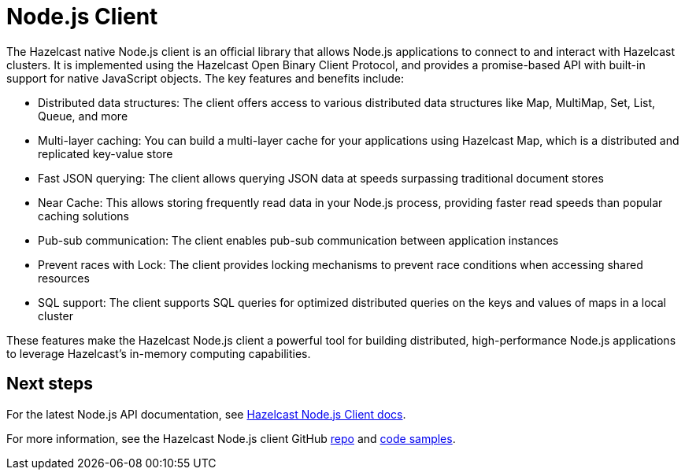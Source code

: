 = Node.js Client
:page-api-reference: http://hazelcast.github.io/hazelcast-nodejs-client/api/{page-latest-supported-nodejs-client}/docs/

The Hazelcast native Node.js client is an official library that allows Node.js applications to connect to and interact with Hazelcast clusters. It is implemented using the Hazelcast Open Binary Client Protocol, and provides a promise-based API with built-in support for native JavaScript objects. The key features and benefits include:

* Distributed data structures: The client offers access to various distributed data structures like Map, MultiMap, Set, List, Queue, and more
* Multi-layer caching: You can build a multi-layer cache for your applications using Hazelcast Map, which is a distributed and replicated key-value store
* Fast JSON querying: The client allows querying JSON data at speeds surpassing traditional document stores
* Near Cache: This allows storing frequently read data in your Node.js process, providing faster read speeds than popular caching solutions
* Pub-sub communication: The client enables pub-sub communication between application instances
* Prevent races with Lock: The client provides locking mechanisms to prevent race conditions when accessing shared resources
* SQL support: The client supports SQL queries for optimized distributed queries on the keys and values of maps in a local cluster

These features make the Hazelcast Node.js client a powerful tool for building distributed, high-performance Node.js applications to leverage Hazelcast's in-memory computing capabilities.

== Next steps

For the latest Node.js API documentation, see http://hazelcast.github.io/hazelcast-nodejs-client/api/{page-latest-supported-nodejs-client}/docs/[Hazelcast Node.js Client docs].

For more information, see the Hazelcast Node.js client GitHub https://github.com/hazelcast/hazelcast-nodejs-client[repo^]
and https://github.com/hazelcast/hazelcast-nodejs-client/tree/master/code_samples[code samples^].